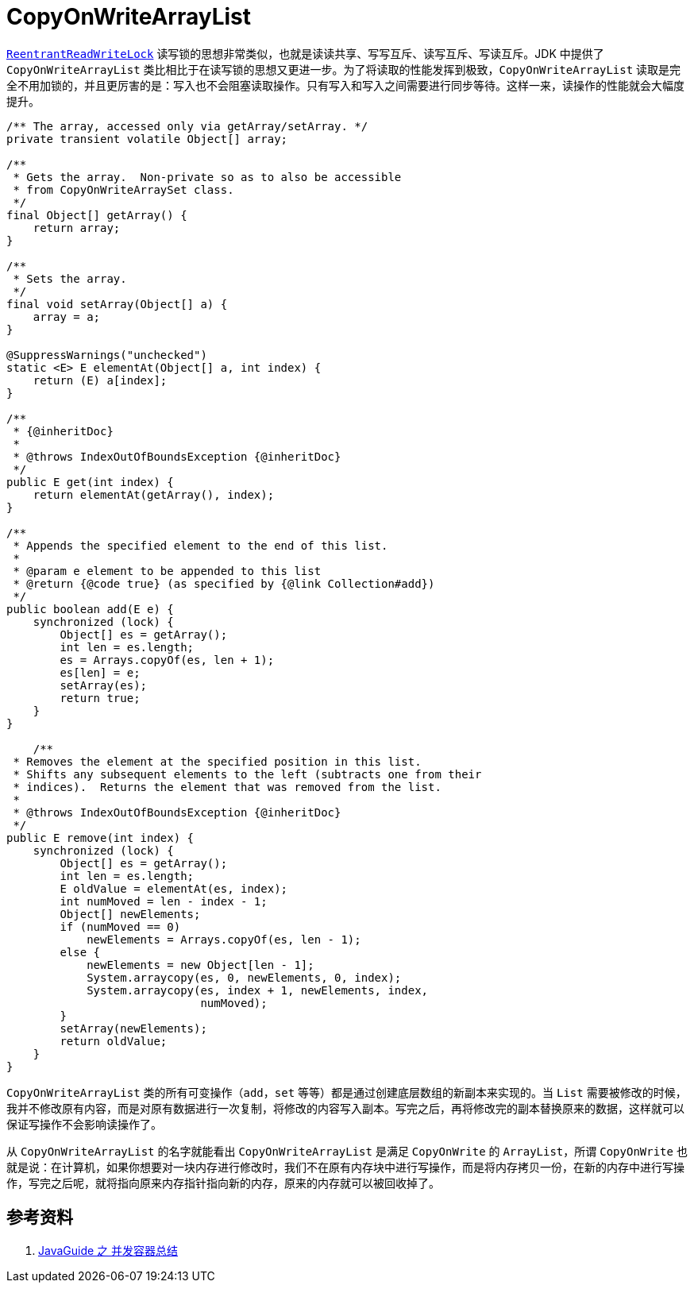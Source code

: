 = CopyOnWriteArrayList

xref:java.util.concurrent.locks.ReentrantReadWriteLock.adoc[`ReentrantReadWriteLock`] 读写锁的思想非常类似，也就是读读共享、写写互斥、读写互斥、写读互斥。JDK 中提供了 `CopyOnWriteArrayList` 类比相比于在读写锁的思想又更进一步。为了将读取的性能发挥到极致，`CopyOnWriteArrayList` 读取是完全不用加锁的，并且更厉害的是：写入也不会阻塞读取操作。只有写入和写入之间需要进行同步等待。这样一来，读操作的性能就会大幅度提升。

[source,java,{source_attr}]
----
/** The array, accessed only via getArray/setArray. */
private transient volatile Object[] array;

/**
 * Gets the array.  Non-private so as to also be accessible
 * from CopyOnWriteArraySet class.
 */
final Object[] getArray() {
    return array;
}

/**
 * Sets the array.
 */
final void setArray(Object[] a) {
    array = a;
}

@SuppressWarnings("unchecked")
static <E> E elementAt(Object[] a, int index) {
    return (E) a[index];
}

/**
 * {@inheritDoc}
 *
 * @throws IndexOutOfBoundsException {@inheritDoc}
 */
public E get(int index) {
    return elementAt(getArray(), index);
}

/**
 * Appends the specified element to the end of this list.
 *
 * @param e element to be appended to this list
 * @return {@code true} (as specified by {@link Collection#add})
 */
public boolean add(E e) {
    synchronized (lock) {
        Object[] es = getArray();
        int len = es.length;
        es = Arrays.copyOf(es, len + 1);
        es[len] = e;
        setArray(es);
        return true;
    }
}

    /**
 * Removes the element at the specified position in this list.
 * Shifts any subsequent elements to the left (subtracts one from their
 * indices).  Returns the element that was removed from the list.
 *
 * @throws IndexOutOfBoundsException {@inheritDoc}
 */
public E remove(int index) {
    synchronized (lock) {
        Object[] es = getArray();
        int len = es.length;
        E oldValue = elementAt(es, index);
        int numMoved = len - index - 1;
        Object[] newElements;
        if (numMoved == 0)
            newElements = Arrays.copyOf(es, len - 1);
        else {
            newElements = new Object[len - 1];
            System.arraycopy(es, 0, newElements, 0, index);
            System.arraycopy(es, index + 1, newElements, index,
                             numMoved);
        }
        setArray(newElements);
        return oldValue;
    }
}
----

`CopyOnWriteArrayList` 类的所有可变操作（`add`，`set` 等等）都是通过创建底层数组的新副本来实现的。当 `List` 需要被修改的时候，我并不修改原有内容，而是对原有数据进行一次复制，将修改的内容写入副本。写完之后，再将修改完的副本替换原来的数据，这样就可以保证写操作不会影响读操作了。

从 `CopyOnWriteArrayList` 的名字就能看出 `CopyOnWriteArrayList` 是满足 `CopyOnWrite` 的 `ArrayList`，所谓 `CopyOnWrite` 也就是说：在计算机，如果你想要对一块内存进行修改时，我们不在原有内存块中进行写操作，而是将内存拷贝一份，在新的内存中进行写操作，写完之后呢，就将指向原来内存指针指向新的内存，原来的内存就可以被回收掉了。

== 参考资料

. https://snailclimb.gitee.io/javaguide/#/docs/java/Multithread/%E5%B9%B6%E5%8F%91%E5%AE%B9%E5%99%A8%E6%80%BB%E7%BB%93[JavaGuide 之 并发容器总结]
